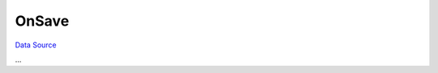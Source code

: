 OnSave
~~~~~~
`Data Source`_

...

.. _Data Source: http://guide.in-portal.org/rus/index.php/EventHandler:OnSave
